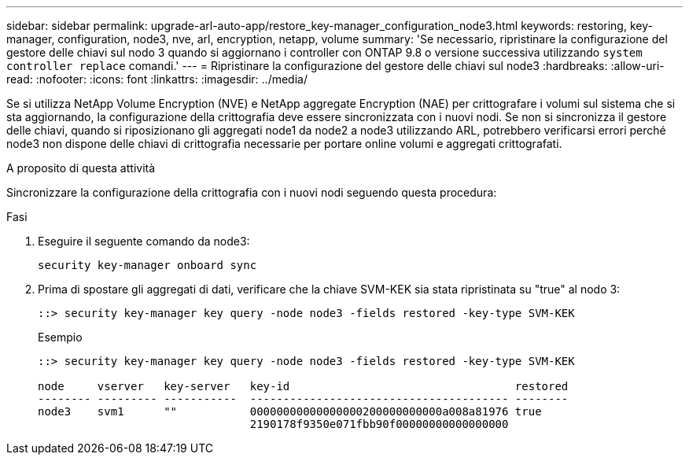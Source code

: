 ---
sidebar: sidebar 
permalink: upgrade-arl-auto-app/restore_key-manager_configuration_node3.html 
keywords: restoring, key-manager, configuration, node3, nve, arl, encryption, netapp, volume 
summary: 'Se necessario, ripristinare la configurazione del gestore delle chiavi sul nodo 3 quando si aggiornano i controller con ONTAP 9.8 o versione successiva utilizzando `system controller replace` comandi.' 
---
= Ripristinare la configurazione del gestore delle chiavi sul node3
:hardbreaks:
:allow-uri-read: 
:nofooter: 
:icons: font
:linkattrs: 
:imagesdir: ../media/


[role="lead"]
Se si utilizza NetApp Volume Encryption (NVE) e NetApp aggregate Encryption (NAE) per crittografare i volumi sul sistema che si sta aggiornando, la configurazione della crittografia deve essere sincronizzata con i nuovi nodi. Se non si sincronizza il gestore delle chiavi, quando si riposizionano gli aggregati node1 da node2 a node3 utilizzando ARL, potrebbero verificarsi errori perché node3 non dispone delle chiavi di crittografia necessarie per portare online volumi e aggregati crittografati.

.A proposito di questa attività
Sincronizzare la configurazione della crittografia con i nuovi nodi seguendo questa procedura:

.Fasi
. Eseguire il seguente comando da node3:
+
`security key-manager onboard sync`

. Prima di spostare gli aggregati di dati, verificare che la chiave SVM-KEK sia stata ripristinata su "true" al nodo 3:
+
[listing]
----
::> security key-manager key query -node node3 -fields restored -key-type SVM-KEK
----
+
.Esempio
[listing]
----
::> security key-manager key query -node node3 -fields restored -key-type SVM-KEK

node     vserver   key-server   key-id                                  restored
-------- --------- -----------  --------------------------------------- --------
node3    svm1      ""           00000000000000000200000000000a008a81976 true
                                2190178f9350e071fbb90f00000000000000000
----

